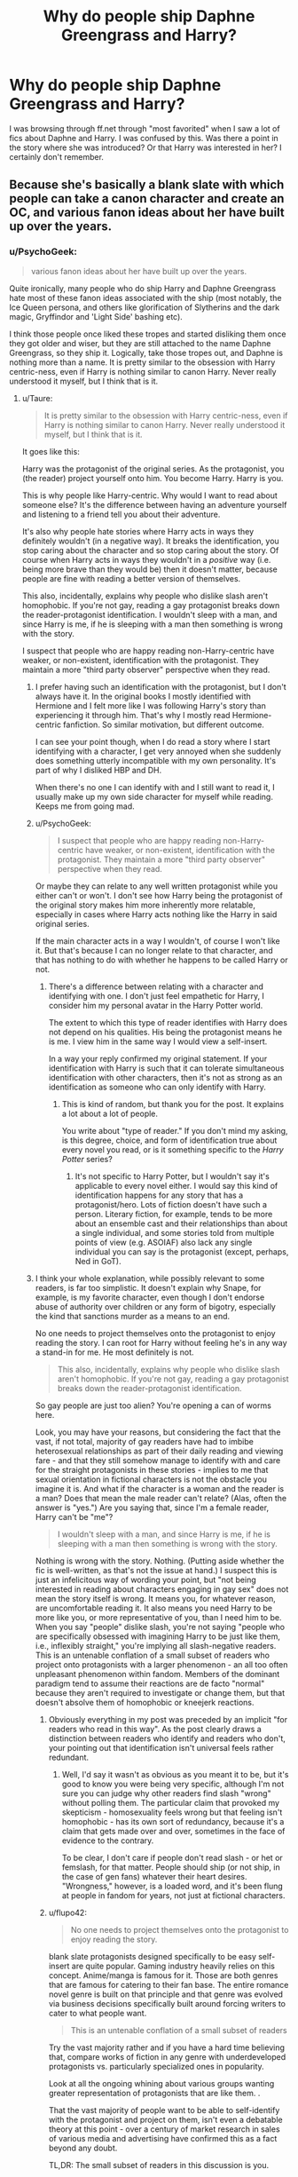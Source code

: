 #+TITLE: Why do people ship Daphne Greengrass and Harry?

* Why do people ship Daphne Greengrass and Harry?
:PROPERTIES:
:Author: confused_shipper
:Score: 19
:DateUnix: 1445806809.0
:DateShort: 2015-Oct-26
:FlairText: Discussion
:END:
I was browsing through ff.net through "most favorited" when I saw a lot of fics about Daphne and Harry. I was confused by this. Was there a point in the story where she was introduced? Or that Harry was interested in her? I certainly don't remember.


** Because she's basically a blank slate with which people can take a canon character and create an OC, and various fanon ideas about her have built up over the years.
:PROPERTIES:
:Author: denarii
:Score: 39
:DateUnix: 1445806986.0
:DateShort: 2015-Oct-26
:END:

*** u/PsychoGeek:
#+begin_quote
  various fanon ideas about her have built up over the years.
#+end_quote

Quite ironically, many people who do ship Harry and Daphne Greengrass hate most of these fanon ideas associated with the ship (most notably, the Ice Queen persona, and others like glorification of Slytherins and the dark magic, Gryffindor and 'Light Side' bashing etc).

I think those people once liked these tropes and started disliking them once they got older and wiser, but they are still attached to the name Daphne Greengrass, so they ship it. Logically, take those tropes out, and Daphne is nothing more than a name. It is pretty similar to the obsession with Harry centric-ness, even if Harry is nothing similar to canon Harry. Never really understood it myself, but I think that is it.
:PROPERTIES:
:Author: PsychoGeek
:Score: 11
:DateUnix: 1445808343.0
:DateShort: 2015-Oct-26
:END:

**** u/Taure:
#+begin_quote
  It is pretty similar to the obsession with Harry centric-ness, even if Harry is nothing similar to canon Harry. Never really understood it myself, but I think that is it.
#+end_quote

It goes like this:

Harry was the protagonist of the original series. As the protagonist, you (the reader) project yourself onto him. You become Harry. Harry is you.

This is why people like Harry-centric. Why would I want to read about someone else? It's the difference between having an adventure yourself and listening to a friend tell you about their adventure.

It's also why people hate stories where Harry acts in ways they definitely wouldn't (in a negative way). It breaks the identification, you stop caring about the character and so stop caring about the story. Of course when Harry acts in ways they wouldn't in a /positive/ way (i.e. being more brave than they would be) then it doesn't matter, because people are fine with reading a better version of themselves.

This also, incidentally, explains why people who dislike slash aren't homophobic. If you're not gay, reading a gay protagonist breaks down the reader-protagonist identification. I wouldn't sleep with a man, and since Harry is me, if he is sleeping with a man then something is wrong with the story.

I suspect that people who are happy reading non-Harry-centric have weaker, or non-existent, identification with the protagonist. They maintain a more "third party observer" perspective when they read.
:PROPERTIES:
:Author: Taure
:Score: 16
:DateUnix: 1445851619.0
:DateShort: 2015-Oct-26
:END:

***** I prefer having such an identification with the protagonist, but I don't always have it. In the original books I mostly identified with Hermione and I felt more like I was following Harry's story than experiencing it through him. That's why I mostly read Hermione-centric fanfiction. So similar motivation, but different outcome.

I can see your point though, when I do read a story where I start identifying with a character, I get very annoyed when she suddenly does something utterly incompatible with my own personality. It's part of why I disliked HBP and DH.

When there's no one I can identify with and I still want to read it, I usually make up my own side character for myself while reading. Keeps me from going mad.
:PROPERTIES:
:Author: Riversz
:Score: 8
:DateUnix: 1445856206.0
:DateShort: 2015-Oct-26
:END:


***** u/PsychoGeek:
#+begin_quote
  I suspect that people who are happy reading non-Harry-centric have weaker, or non-existent, identification with the protagonist. They maintain a more "third party observer" perspective when they read.
#+end_quote

Or maybe they can relate to any well written protagonist while you either can't or won't. I don't see how Harry being the protagonist of the original story makes him more inherently more relatable, especially in cases where Harry acts nothing like the Harry in said original series.

If the main character acts in a way I wouldn't, of course I won't like it. But that's because I can no longer relate to that character, and that has nothing to do with whether he happens to be called Harry or not.
:PROPERTIES:
:Author: PsychoGeek
:Score: 6
:DateUnix: 1445865353.0
:DateShort: 2015-Oct-26
:END:

****** There's a difference between relating with a character and identifying with one. I don't just feel empathetic for Harry, I consider him my personal avatar in the Harry Potter world.

The extent to which this type of reader identifies with Harry does not depend on his qualities. His being the protagonist means he is me. I view him in the same way I would view a self-insert.

In a way your reply confirmed my original statement. If your identification with Harry is such that it can tolerate simultaneous identification with other characters, then it's not as strong as an identification as someone who can only identify with Harry.
:PROPERTIES:
:Author: Taure
:Score: 6
:DateUnix: 1445875282.0
:DateShort: 2015-Oct-26
:END:

******* This is kind of random, but thank you for the post. It explains a lot about a lot of people.

You write about "type of reader." If you don't mind my asking, is this degree, choice, and form of identification true about every novel you read, or is it something specific to the /Harry Potter/ series?
:PROPERTIES:
:Author: turbinicarpus
:Score: 1
:DateUnix: 1446038519.0
:DateShort: 2015-Oct-28
:END:

******** It's not specific to Harry Potter, but I wouldn't say it's applicable to every novel either. I would say this kind of identification happens for any story that has a protagonist/hero. Lots of fiction doesn't have such a person. Literary fiction, for example, tends to be more about an ensemble cast and their relationships than about a single individual, and some stories told from multiple points of view (e.g. ASOIAF) also lack any single individual you can say is the protagonist (except, perhaps, Ned in GoT).
:PROPERTIES:
:Author: Taure
:Score: 1
:DateUnix: 1446046611.0
:DateShort: 2015-Oct-28
:END:


***** I think your whole explanation, while possibly relevant to some readers, is far too simplistic. It doesn't explain why Snape, for example, is my favorite character, even though I don't endorse abuse of authority over children or any form of bigotry, especially the kind that sanctions murder as a means to an end.

No one needs to project themselves onto the protagonist to enjoy reading the story. I can root for Harry without feeling he's in any way a stand-in for me. He most definitely is not.

#+begin_quote
  This also, incidentally, explains why people who dislike slash aren't homophobic. If you're not gay, reading a gay protagonist breaks down the reader-protagonist identification.
#+end_quote

So gay people are just too alien? You're opening a can of worms here.

Look, you may have your reasons, but considering the fact that the vast, if not total, majority of gay readers have had to imbibe heterosexual relationships as part of their daily reading and viewing fare - and that they still somehow manage to identify with and care for the straight protagonists in these stories - implies to me that sexual orientation in fictional characters is not the obstacle you imagine it is. And what if the character is a woman and the reader is a man? Does that mean the male reader can't relate? (Alas, often the answer is "yes.") Are you saying that, since I'm a female reader, Harry can't be "me"?

#+begin_quote
  I wouldn't sleep with a man, and since Harry is me, if he is sleeping with a man then something is wrong with the story.
#+end_quote

Nothing is wrong with the story. Nothing. (Putting aside whether the fic is well-written, as that's not the issue at hand.) I suspect this is just an infelicitous way of wording your point, but "not being interested in reading about characters engaging in gay sex" does not mean the story itself is wrong. It means you, for whatever reason, are uncomfortable reading it. It also means you need Harry to be more like you, or more representative of you, than I need him to be. When you say "people" dislike slash, you're not saying "people who are specifically obsessed with imagining Harry to be just like them, i.e., inflexibly straight," you're implying all slash-negative readers. This is an untenable conflation of a small subset of readers who project onto protagonists with a larger phenomenon - an all too often unpleasant phenomenon within fandom. Members of the dominant paradigm tend to assume their reactions are de facto "normal" because they aren't required to investigate or change them, but that doesn't absolve them of homophobic or kneejerk reactions.
:PROPERTIES:
:Author: perverse-idyll
:Score: 3
:DateUnix: 1445916878.0
:DateShort: 2015-Oct-27
:END:

****** Obviously everything in my post was preceded by an implicit "for readers who read in this way". As the post clearly draws a distinction between readers who identify and readers who don't, your pointing out that identification isn't universal feels rather redundant.
:PROPERTIES:
:Author: Taure
:Score: 5
:DateUnix: 1445931384.0
:DateShort: 2015-Oct-27
:END:

******* Well, I'd say it wasn't as obvious as you meant it to be, but it's good to know you were being very specific, although I'm not sure you can judge why other readers find slash "wrong" without polling them. The particular claim that provoked my skepticism - homosexuality feels wrong but that feeling isn't homophobic - has its own sort of redundancy, because it's a claim that gets made over and over, sometimes in the face of evidence to the contrary.

To be clear, I don't care if people don't read slash - or het or femslash, for that matter. People should ship (or not ship, in the case of gen fans) whatever their heart desires. "Wrongness," however, is a loaded word, and it's been flung at people in fandom for years, not just at fictional characters.
:PROPERTIES:
:Author: perverse-idyll
:Score: 0
:DateUnix: 1445936922.0
:DateShort: 2015-Oct-27
:END:


****** u/flupo42:
#+begin_quote
  No one needs to project themselves onto the protagonist to enjoy reading the story.
#+end_quote

blank slate protagonists designed specifically to be easy self-insert are quite popular. Gaming industry heavily relies on this concept. Anime/manga is famous for it. Those are both genres that are famous for catering to their fan base. The entire romance novel genre is built on that principle and that genre was evolved via business decisions specifically built around forcing writers to cater to what people want.

#+begin_quote
  This is an untenable conflation of a small subset of readers
#+end_quote

Try the vast majority rather and if you have a hard time believing that, compare works of fiction in any genre with underdeveloped protagonists vs. particularly specialized ones in popularity.

Look at all the ongoing whining about various groups wanting greater representation of protagonists that are like them. .

That the vast majority of people want to be able to self-identify with the protagonist and project on them, isn't even a debatable theory at this point - over a century of market research in sales of various media and advertising have confirmed this as a fact beyond any doubt.

TL,DR: The small subset of readers in this discussion is you.
:PROPERTIES:
:Author: flupo42
:Score: 3
:DateUnix: 1445951509.0
:DateShort: 2015-Oct-27
:END:

******* u/perverse-idyll:
#+begin_quote
  TL,DR: The small subset of readers in this discussion is you.
#+end_quote

Actually, if that's true, I find it pretty fascinating. I've spent my entire career in bookselling, including as the bookbuyer for my customer base, and a large part of that means matching people to the stories they want to read. A certain percentage of bookstore readers will indeed seek out the same thing over and over - this is obviously what a large market share of romance and suspense novels bank on - but the solid core of novel readers were more sophisticated (in terms of being self-aware and somewhat critical readers) about what they wanted in a good book and how they responded to it.

I do think there's a rise in people expecting and receiving stories that hit the same notes in the same way repetitively - trope fiction is spreading, and it's boosted by self-published authors - and that mainstream fiction and fanfiction are moving closer together in terms of how they tell stories.

I wouldn't argue that people project onto protagonists or want to like the MCs in books, or that I do it, too. Just that Taure's description seems far more specific and non-negotiable in terms of how they interpret the character. Whereas in the parts of fandom I inhabit, I'm used to seeing readers and writers being resilient and wide-ranging in their character love and willingness to try different things. The same people will enjoy seeing Harry written as gay, straight, evil, overpowered, slightly dim, smarter than anyone else, angelically innocent and horrifically abused (these seem to go together for some reason), wiser than Dumbledore, suffering from PTSD, happy patriarch of an enormous Potter clan, and the heir to Slytherin/Gryffindor/the elves /because/ Harry is their favorite character.

#+begin_quote
  Look at all the ongoing whining about various groups wanting greater representation
#+end_quote

Yeah, okay. I think you and I sit on different sides of this issue, and I'm going to bow out now because this conversation isn't going anywhere good.
:PROPERTIES:
:Author: perverse-idyll
:Score: 2
:DateUnix: 1445964374.0
:DateShort: 2015-Oct-27
:END:


******* u/turbinicarpus:
#+begin_quote

  #+begin_quote
    This is an untenable conflation of a small subset of readers
  #+end_quote

  Try the vast majority

  TL,DR: The small subset of readers in this discussion is you.
#+end_quote

I am not so sure: we shouldn't forget that just because we aren't a part of a particular subfandom doesn't mean that it doesn't exist and isn't huge. This might be misleading due to overlap, multiple fics per author, and other factors --- including that readers aren't writers, but as a first approximation, go FF.net's HP category and filter by pairing (the bracket notation). I get:

HP/DM: 2.5k

HG/DM: 2.4k

HP/GW: 1.1k

HP/HG: 1.1k

HG/RW: 1.1k

HP/SS: .6k

HG/SS: .6k

Others were smaller. Considering that there is likely to be a lot of overlap between HP/GW and HG/RW (those being canon pairings) but not a lot of overlap between others, I suspect that HP/DM and HG/DM fics outnumber the other categories by at least a factor of 2, and SS/HP and SS/HG are plenty popular as well. Now, consider just what fraction of all those HP/DM, HG/DM, HP/SS, and HG/SS writers identifies with Harry... (My guess: very small.)

Filtering on presence and not pairing produces bigger numbers but similar ranking.

So, my sense is that it's complicated, and I am not sure how important identifying with the lead actually is to what fraction of the population.
:PROPERTIES:
:Author: turbinicarpus
:Score: 1
:DateUnix: 1446039993.0
:DateShort: 2015-Oct-28
:END:


*** It also helps that she is one of the only Slytherin's who is a girl, not associated with the Death Eaters and not unpleasant. As far as I remember those qualities are unique to Daphne and Astoria.
:PROPERTIES:
:Author: toni_toni
:Score: 7
:DateUnix: 1445811977.0
:DateShort: 2015-Oct-26
:END:

**** Well, she's a Slytherin in Harry's year. That's all that we know. Her stance on death eaters and whether or not she's pleasant aren't known.
:PROPERTIES:
:Author: Slindish
:Score: 16
:DateUnix: 1445813917.0
:DateShort: 2015-Oct-26
:END:


**** I think Tracey Davis also falls into this category. But we know slightly more about Daphne just by knowing that Draco considered her sister a worthy match for a Malfoy
:PROPERTIES:
:Author: ligirl
:Score: 8
:DateUnix: 1445838343.0
:DateShort: 2015-Oct-26
:END:

***** I'm not overly familiar with post Hogwarts canon but I imagine the situation would be more take-what-you-can-get rather than looking for a "worthy match". It could also be a love match, for all we know they leaned on each other during that last year at hogwarts.
:PROPERTIES:
:Author: toni_toni
:Score: 3
:DateUnix: 1445840813.0
:DateShort: 2015-Oct-26
:END:


**** Well, I'm not sure about the not-unpleasant part. Isn't the only time we see her name in connection with her laughing with Pansy?
:PROPERTIES:
:Author: Taure
:Score: 2
:DateUnix: 1445851777.0
:DateShort: 2015-Oct-26
:END:

***** If I recall correctly her name is called during the sorting ceremony and she's mentioned in the same sentence as Hermione during O.W.L. exams. I don't have the book on me to check right now though.
:PROPERTIES:
:Author: toni_toni
:Score: 3
:DateUnix: 1445851982.0
:DateShort: 2015-Oct-26
:END:


** "Hermioneʹs name was called. Trembling, she left the chamber with Anthony Goldstein, Gregory Goyle and Daphne Greengrass. Students who had already been tested did not return afterwards, so Harry and Ron had no idea how Hermione had done. "

This is the only time she's mention in canon, and it's when they're taking their OWL tests.
:PROPERTIES:
:Author: Lord_Anarchy
:Score: 13
:DateUnix: 1445811165.0
:DateShort: 2015-Oct-26
:END:

*** Wait the only time? So... It's not even stated that she is in slytherin
:PROPERTIES:
:Author: tommo243
:Score: 3
:DateUnix: 1445870694.0
:DateShort: 2015-Oct-26
:END:

**** Correct. Everything we thing we know about her is not actually canon. The pureblood bit is from a sheet of JKR's notes that she showed off back in 2001 containing the student list for Harry's year. But, as that was written before the first book was even published, a lot of the names were changed, so it's not canon.
:PROPERTIES:
:Author: Lord_Anarchy
:Score: 7
:DateUnix: 1445871243.0
:DateShort: 2015-Oct-26
:END:


**** JKR mentioned Daphne being a Slytherin in an interview. So she is canonically a Slytherin.
:PROPERTIES:
:Author: Evilsbane
:Score: 2
:DateUnix: 1445875858.0
:DateShort: 2015-Oct-26
:END:

***** This comment has been overwritten by an open source script to protect this user's privacy.
:PROPERTIES:
:Author: metaridley18
:Score: 6
:DateUnix: 1445885013.0
:DateShort: 2015-Oct-26
:END:

****** So Dumbledore is not gay?
:PROPERTIES:
:Author: Petruchio_
:Score: 3
:DateUnix: 1445900762.0
:DateShort: 2015-Oct-27
:END:

******* This comment has been overwritten by an open source script to protect this user's privacy.
:PROPERTIES:
:Author: metaridley18
:Score: 4
:DateUnix: 1445905603.0
:DateShort: 2015-Oct-27
:END:


****** WOG has always been a form of canon, until people don't like what it says.
:PROPERTIES:
:Author: Evilsbane
:Score: 1
:DateUnix: 1445904603.0
:DateShort: 2015-Oct-27
:END:

******* The problem is that JKR panders extremely heavily to fans in the heat of the moment, is huge on post-revisionist history, where she ties everything together with a neat little bow after the fact, and sometimes, she's been outright contradictory. It's much easier to just ignore /everything/ she's said in interviews (or even half the crap that's been posted on Pottermore), rather than just pick and choose what we like.
:PROPERTIES:
:Author: Lord_Anarchy
:Score: 4
:DateUnix: 1445954010.0
:DateShort: 2015-Oct-27
:END:

******** What has been contradictory?
:PROPERTIES:
:Author: Evilsbane
:Score: 1
:DateUnix: 1445954079.0
:DateShort: 2015-Oct-27
:END:


*** u/flupo42:
#+begin_quote
  Daphne Greengrass
#+end_quote

holy shit, i didn't know it was actually so little.

what if there is a weird discovery into the human psyche here - "Daphne Greengrass" could be a name that is just attractive all by itself to a lot of people for reasons unknown?
:PROPERTIES:
:Author: flupo42
:Score: 1
:DateUnix: 1445952530.0
:DateShort: 2015-Oct-27
:END:


** Started out with her being a blank slate. Room for OC'S, camouflaged self-inserts or one of the first characters that got fleshed out in Slytherin!Harry fics.

Nowadays she is mostly known as a cold, calculating, blond hottie that doesn't fall for, or can be redeemed from Death eater ideologies. She is also the go-to option when you want Harry to become this elite-pureblood gentleman or introduce him to high-class wizard culture in general, since the Greengrass family is mostly thought as a high-class family (or noble family in those Lord Potter fics).

As far as the original story goes, I think we know that she is part of an old family, has light skin color and hung out with Pany Parkinson. Thats it.
:PROPERTIES:
:Author: UndeadBBQ
:Score: 10
:DateUnix: 1445807971.0
:DateShort: 2015-Oct-26
:END:

*** Do we even know that much about her from canon? I thought she was limited to having Harry literally run into her once, and that was like the only sentence about her.
:PROPERTIES:
:Author: Sikkly290
:Score: 5
:DateUnix: 1445814408.0
:DateShort: 2015-Oct-26
:END:

**** Same year as the trio, family is not one of the sacred 28, part of Pansy's gang, and family most likely had the same pureblood ideals as the Malfoys. All I can think of.

I don't even think she's blonde...
:PROPERTIES:
:Author: Urukubarr
:Score: 4
:DateUnix: 1445817837.0
:DateShort: 2015-Oct-26
:END:

***** The blond comes from some unknown Slytherin blond girl in the movies, who people just kind of assumed was Daphne.
:PROPERTIES:
:Author: Sikkly290
:Score: 6
:DateUnix: 1445825385.0
:DateShort: 2015-Oct-26
:END:


** Basically, because people ship everything. Starting with bananas and ending with Harry/Tom.

Any reasons other than that are secondary or tertiary.
:PROPERTIES:
:Author: Kazeto
:Score: 9
:DateUnix: 1445808903.0
:DateShort: 2015-Oct-26
:END:

*** u/Zeikos:
#+begin_quote
  everything
#+end_quote

Really?

I still have to see Hermione/Whomping Willow , untill then i will not be satisfied.
:PROPERTIES:
:Author: Zeikos
:Score: 13
:DateUnix: 1445812010.0
:DateShort: 2015-Oct-26
:END:

**** linkffn(4602593)
:PROPERTIES:
:Author: denarii
:Score: 26
:DateUnix: 1445815051.0
:DateShort: 2015-Oct-26
:END:

***** I, uh, well then.
:PROPERTIES:
:Author: ulobmoga
:Score: 14
:DateUnix: 1445819291.0
:DateShort: 2015-Oct-26
:END:


***** u/Riversz:
#+begin_quote
  "Hey, Mione!" roared a naked Hagrid riding Buckbeak in a very seductive manor.
#+end_quote

Although I know in the face of such a story spelling mistakes appear trivial, I can't get the image of a seductive *manor* out of my head.
:PROPERTIES:
:Author: Riversz
:Score: 15
:DateUnix: 1445841489.0
:DateShort: 2015-Oct-26
:END:

****** Oh yeah baby that tilted roof is... /so/ sexy. And that mahogany hardwood floor... ugghh. And that very large panorama window? My god, you know how to tease a man!
:PROPERTIES:
:Author: BigFatNo
:Score: 8
:DateUnix: 1445866616.0
:DateShort: 2015-Oct-26
:END:

******* Granite countertops, /RAWR/!
:PROPERTIES:
:Author: Riversz
:Score: 3
:DateUnix: 1445871841.0
:DateShort: 2015-Oct-26
:END:

******** Oh, baby, is that a leak in your roof? Maybe if I kiss it, I'll make it better?
:PROPERTIES:
:Author: BigFatNo
:Score: 1
:DateUnix: 1445888285.0
:DateShort: 2015-Oct-26
:END:


******** Lol to be fair, I have actually known women IRL who swoon over granite countertops.
:PROPERTIES:
:Author: mikan28
:Score: 1
:DateUnix: 1457770276.0
:DateShort: 2016-Mar-12
:END:


***** [[http://www.fanfiction.net/s/4602593/1/][*/Nightime Happenings/*]] by [[https://www.fanfiction.net/u/1712920/PhoenixTears625][/PhoenixTears625/]]

#+begin_quote
  What happens when Hermione just wants to spend a night with the Whomping Willow and everything goes awry? AU Hermione/whompy/Snape/Ron Remus/Sirius Ginny/every Boy Voldmort/Aragoq/tamagotchi Bellatrix/ferrets Lockhart/Colin/MJ and many more! Very Funny
#+end_quote

^{/Site/: [[http://www.fanfiction.net/][fanfiction.net]] *|* /Category/: Harry Potter *|* /Rated/: Fiction M *|* /Words/: 1,957 *|* /Reviews/: 7 *|* /Favs/: 7 *|* /Published/: 10/18/2008 *|* /Status/: Complete *|* /id/: 4602593 *|* /Language/: English *|* /Genre/: Humor/Romance *|* /Characters/: Hermione G. *|* /Download/: [[http://www.p0ody-files.com/ff_to_ebook/mobile/makeEpub.php?id=4602593][EPUB]]}

--------------

*Bot v1.3.0 - 9/7/15* *|* [[[https://github.com/tusing/reddit-ffn-bot/wiki/Usage][Usage]]] | [[[https://github.com/tusing/reddit-ffn-bot/wiki/Changelog][Changelog]]] | [[[https://github.com/tusing/reddit-ffn-bot/issues/][Issues]]] | [[[https://github.com/tusing/reddit-ffn-bot/][GitHub]]]

*Update Notes:* Use /ffnbot!delete/ to delete a comment! Use /ffnbot!refresh/ to refresh bot replies!
:PROPERTIES:
:Author: FanfictionBot
:Score: 10
:DateUnix: 1445815096.0
:DateShort: 2015-Oct-26
:END:


***** Truly there is a fanfiction story for everything.
:PROPERTIES:
:Author: tatooine0
:Score: 6
:DateUnix: 1445840855.0
:DateShort: 2015-Oct-26
:END:


**** ...I found one. It wasn't a ship, so much as something else, but well...

I am so sorry.

[[http://hp.adult-fanfiction.org/story.php?no=600097406]]
:PROPERTIES:
:Author: midasgoldentouch
:Score: 5
:DateUnix: 1445815349.0
:DateShort: 2015-Oct-26
:END:

***** Oh , not surprised by that (pretty unimaginative if you want my honest opinion).

I'm talking about meaningfull relationships u.u
:PROPERTIES:
:Author: Zeikos
:Score: 1
:DateUnix: 1445816128.0
:DateShort: 2015-Oct-26
:END:


**** You know, you just had to ask for it and BAM! it appears. I think after seeing that such a fic exists, I'm done with fanfiction, I quit. It's a bloody tree!
:PROPERTIES:
:Author: kazetoame
:Score: 4
:DateUnix: 1445842188.0
:DateShort: 2015-Oct-26
:END:

***** Nobody is ever done with fanfiction.

Once you you look into the abyss the abyss looks into you.

Welcome our shipping overlords.
:PROPERTIES:
:Author: Zeikos
:Score: 6
:DateUnix: 1445847717.0
:DateShort: 2015-Oct-26
:END:


*** Tom/kumquat OTP
:PROPERTIES:
:Author: denarii
:Score: 8
:DateUnix: 1445809236.0
:DateShort: 2015-Oct-26
:END:


** She is a blank slate with a cool name.
:PROPERTIES:
:Author: howtopleaseme
:Score: 5
:DateUnix: 1445816997.0
:DateShort: 2015-Oct-26
:END:


** It was my favourite pairing when I started reading fanfiction. Still is one of my favourites, to be honest. I started shipping it because it made Harry and Draco brother-in-laws, assuming Draco would still get together with Astoria Greengrass in whichever story I'd been reading. I find the idea of it amusing.
:PROPERTIES:
:Author: Pornaldo
:Score: 3
:DateUnix: 1445816185.0
:DateShort: 2015-Oct-26
:END:


** I remember a fanfiction where she was abused and mentally unfit. She ended up helping Harry in potions in return for DADA lessons and they end up in a mediocre kinda happy marriage. I really liked it.
:PROPERTIES:
:Author: Evilsbane
:Score: 2
:DateUnix: 1445876536.0
:DateShort: 2015-Oct-26
:END:


** Why do people ship <insert character> and Harry?

Because they want to. In my opinion /takes cover in vault 101/ Harry/Daphne is usually better then the hoards of Harmony and Honks shipping that are quite popular.

Since she is basically a blank slate authors can use her as a point of divergence, where Harry goes from canon to AU without actually changing his character, just his influences.
:PROPERTIES:
:Author: Unkox
:Score: 2
:DateUnix: 1446022123.0
:DateShort: 2015-Oct-28
:END:


** She's the only Slytherin that's not Pansy. That's it.
:PROPERTIES:
:Author: makingabetterme
:Score: 1
:DateUnix: 1445812901.0
:DateShort: 2015-Oct-26
:END:

*** Millicent Bulstrode.. She's AFAIK the only Slytherin that wasn't part of Malfoy's posse or Umbridge's squad aside from maybe Tracey Davies?
:PROPERTIES:
:Author: Wirenfeldt
:Score: 1
:DateUnix: 1446409519.0
:DateShort: 2015-Nov-01
:END:
